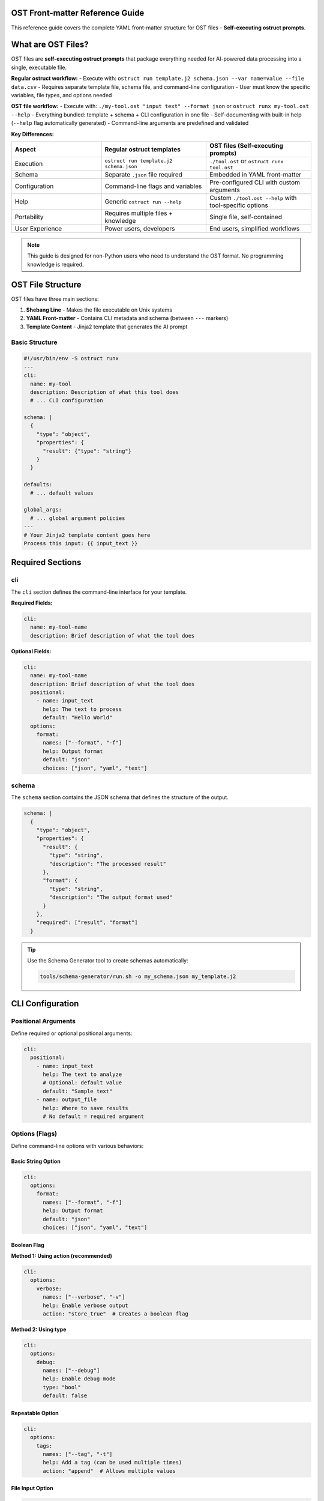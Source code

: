 OST Front-matter Reference Guide
=================================

This reference guide covers the complete YAML front-matter structure for OST files - **Self-executing ostruct prompts**.

What are OST Files?
===================

OST files are **self-executing ostruct prompts** that package everything needed for AI-powered data processing into a single, executable file.

**Regular ostruct workflow:**
- Execute with: ``ostruct run template.j2 schema.json --var name=value --file data.csv``
- Requires separate template file, schema file, and command-line configuration
- User must know the specific variables, file types, and options needed

**OST file workflow:**
- Execute with: ``./my-tool.ost "input text" --format json`` or ``ostruct runx my-tool.ost --help``
- Everything bundled: template + schema + CLI configuration in one file
- Self-documenting with built-in help (``--help`` flag automatically generated)
- Command-line arguments are predefined and validated

**Key Differences:**

.. list-table::
   :header-rows: 1
   :widths: 30 35 35

   * - Aspect
     - Regular ostruct templates
     - OST files (Self-executing prompts)
   * - Execution
     - ``ostruct run template.j2 schema.json``
     - ``./tool.ost`` or ``ostruct runx tool.ost``
   * - Schema
     - Separate ``.json`` file required
     - Embedded in YAML front-matter
   * - Configuration
     - Command-line flags and variables
     - Pre-configured CLI with custom arguments
   * - Help
     - Generic ``ostruct run --help``
     - Custom ``./tool.ost --help`` with tool-specific options
   * - Portability
     - Requires multiple files + knowledge
     - Single file, self-contained
   * - User Experience
     - Power users, developers
     - End users, simplified workflows

.. note::
   This guide is designed for non-Python users who need to understand the OST format. No programming knowledge is required.

OST File Structure
==================

OST files have three main sections:

1. **Shebang Line** - Makes the file executable on Unix systems
2. **YAML Front-matter** - Contains CLI metadata and schema (between ``---`` markers)
3. **Template Content** - Jinja2 template that generates the AI prompt

Basic Structure
---------------

.. code-block:: yaml

   #!/usr/bin/env -S ostruct runx
   ---
   cli:
     name: my-tool
     description: Description of what this tool does
     # ... CLI configuration

   schema: |
     {
       "type": "object",
       "properties": {
         "result": {"type": "string"}
       }
     }

   defaults:
     # ... default values

   global_args:
     # ... global argument policies
   ---
   # Your Jinja2 template content goes here
   Process this input: {{ input_text }}

Required Sections
=================

cli
---

The ``cli`` section defines the command-line interface for your template.

**Required Fields:**

.. code-block:: yaml

   cli:
     name: my-tool-name
     description: Brief description of what the tool does

**Optional Fields:**

.. code-block:: yaml

   cli:
     name: my-tool-name
     description: Brief description of what the tool does
     positional:
       - name: input_text
         help: The text to process
         default: "Hello World"
     options:
       format:
         names: ["--format", "-f"]
         help: Output format
         default: "json"
         choices: ["json", "yaml", "text"]

schema
------

The ``schema`` section contains the JSON schema that defines the structure of the output.

.. code-block:: yaml

   schema: |
     {
       "type": "object",
       "properties": {
         "result": {
           "type": "string",
           "description": "The processed result"
         },
         "format": {
           "type": "string",
           "description": "The output format used"
         }
       },
       "required": ["result", "format"]
     }

.. tip::
   Use the Schema Generator tool to create schemas automatically:

   .. code-block:: bash

      tools/schema-generator/run.sh -o my_schema.json my_template.j2

CLI Configuration
=================

Positional Arguments
--------------------

Define required or optional positional arguments:

.. code-block:: yaml

   cli:
     positional:
       - name: input_text
         help: The text to analyze
         # Optional: default value
         default: "Sample text"
       - name: output_file
         help: Where to save results
         # No default = required argument

Options (Flags)
---------------

Define command-line options with various behaviors:

Basic String Option
~~~~~~~~~~~~~~~~~~~

.. code-block:: yaml

   cli:
     options:
       format:
         names: ["--format", "-f"]
         help: Output format
         default: "json"
         choices: ["json", "yaml", "text"]

Boolean Flag
~~~~~~~~~~~~

**Method 1: Using action (recommended)**

.. code-block:: yaml

   cli:
     options:
       verbose:
         names: ["--verbose", "-v"]
         help: Enable verbose output
         action: "store_true"  # Creates a boolean flag

**Method 2: Using type**

.. code-block:: yaml

   cli:
     options:
       debug:
         names: ["--debug"]
         help: Enable debug mode
         type: "bool"
         default: false

Repeatable Option
~~~~~~~~~~~~~~~~~

.. code-block:: yaml

   cli:
     options:
       tags:
         names: ["--tag", "-t"]
         help: Add a tag (can be used multiple times)
         action: "append"  # Allows multiple values

File Input Option
~~~~~~~~~~~~~~~~~

.. code-block:: yaml

   cli:
     options:
       config_file:
         names: ["--config"]
         help: Configuration file
         type: "file"
         target: "prompt"  # Template access only

       data_file:
         names: ["--data"]
         help: Data file for analysis
         type: "file"
         target: "ci"  # Code Interpreter

       docs_file:
         names: ["--docs"]
         help: Documentation file
         type: "file"
         target: "fs"  # File Search

Directory Input Option
~~~~~~~~~~~~~~~~~~~~~~

.. code-block:: yaml

   cli:
     options:
       source_dir:
         names: ["--source"]
         help: Source directory
         type: "directory"
         target: "prompt"

Collection Input Option
~~~~~~~~~~~~~~~~~~~~~~~

.. code-block:: yaml

   cli:
     options:
       source_files:
         names: ["--files"]
         help: Collection of files matching a pattern
         type: "collection"
         target: "prompt"

       test_files:
         names: ["--tests"]
         help: Test files for analysis
         type: "collection"
         target: "ci"  # Code Interpreter

**What it does:** Collection type accepts glob patterns and collects multiple files that match the pattern. Unlike directory type which includes all files in a directory, collection type gives you precise control over which files are included.

**Usage Examples:**

.. code-block:: bash

   # Collect all Python files
   my-tool --files "**/*.py"

   # Collect specific test files
   my-tool --tests "test_*.py"

   # Multiple patterns (if action: append is used)
   my-tool --files "*.py" --files "*.js"

Action Parameters
=================

The ``action`` parameter controls how command-line arguments are processed:

store (default)
---------------

Stores a single value:

.. code-block:: yaml

   format:
     names: ["--format"]
     action: "store"  # Default - can be omitted
     help: Output format

store_true
----------

Creates a boolean flag that defaults to ``False``:

.. code-block:: yaml

   verbose:
     names: ["--verbose", "-v"]
     action: "store_true"
     help: Enable verbose output

Usage: ``./my_tool.ost --verbose`` sets ``verbose = True``

store_false
-----------

Creates a boolean flag that defaults to ``True``:

.. code-block:: yaml

   no_color:
     names: ["--no-color"]
     action: "store_false"
     help: Disable colored output

Usage: ``./my_tool.ost --no-color`` sets ``no_color = False``

append
------

Allows multiple values for the same option:

.. code-block:: yaml

   tags:
     names: ["--tag", "-t"]
     action: "append"
     help: Add a tag (repeatable)

Usage: ``./my_tool.ost --tag work --tag urgent`` creates ``tags = ["work", "urgent"]``

count
-----

Counts how many times an option is used:

.. code-block:: yaml

   verbosity:
     names: ["--verbose", "-v"]
     action: "count"
     help: Increase verbosity level

Usage: ``./my_tool.ost -vvv`` sets ``verbosity = 3``

CLI-Level Global Arguments
===========================

The ``global_args`` section can be placed either at the top level or within the ``cli`` section. When placed within the CLI section, it provides tool-specific global argument policies:

.. code-block:: yaml

   cli:
     name: my-tool
     description: My custom tool
     global_args:
       model:
         mode: "fixed"
         value: "gpt-4o"
       --temperature:
         mode: "allowed"
         allowed: [0.1, 0.5, 1.0]
       pass_through_global: false

**CLI-Level vs Top-Level global_args:**

- **CLI-level**: Tool-specific policies that override any top-level settings
- **Top-level**: Default policies for the entire OST file
- **Precedence**: CLI-level settings take priority over top-level settings

**When to Use CLI-Level:**

- When you need different policies per tool in complex OST files
- When the tool requires specific model restrictions
- When you want to prevent certain global flags from being used

**Example: Model Restriction**

.. code-block:: yaml

   cli:
     name: secure-analyzer
     description: Security analysis tool
     global_args:
       model:
         mode: "fixed"
         value: "gpt-4o"  # Force secure model
       pass_through_global: false  # Block unknown flags
     options:
       target:
         names: ["--target"]
         help: File to analyze

This ensures the security tool always uses a specific model and prevents users from changing critical settings.

File Routing Targets
====================

The ``target`` parameter controls where files are sent:

prompt (default)
----------------

Files are available in the template but not uploaded to external services:

.. code-block:: yaml

   config_file:
     names: ["--config"]
     type: "file"
     target: "prompt"  # Template access only

Template usage: ``{{ config_file.content }}``

ci (Code Interpreter)
---------------------

Files are uploaded to OpenAI's Code Interpreter for analysis:

.. code-block:: yaml

   data_file:
     names: ["--data"]
     type: "file"
     target: "ci"  # Code Interpreter analysis

The AI can execute Python code to analyze the file.

fs (File Search)
----------------

Files are uploaded to OpenAI's File Search for semantic search:

.. code-block:: yaml

   docs_file:
     names: ["--docs"]
     type: "file"
     target: "fs"  # File Search

The AI can search through the document content.

ud (User Data)
--------------

Files are sent to vision models for analysis:

.. code-block:: yaml

   pdf_file:
     names: ["--pdf"]
     type: "file"
     target: "ud"  # User-data for vision models

Currently supports PDF files for vision analysis.

auto
----

Automatically routes files based on type detection:

.. code-block:: yaml

   auto_file:
     names: ["--auto"]
     type: "file"
     target: "auto"  # Auto-route by file type

Text files go to ``prompt``, binary files to ``ud``.

Validation and Choices
======================

Restrict Input Values
---------------------

Use ``choices`` to limit allowed values:

.. code-block:: yaml

   format:
     names: ["--format", "-f"]
     choices: ["json", "yaml", "text"]
     default: "json"
     help: Output format

Type Validation
---------------

Specify expected data types:

.. code-block:: yaml

   count:
     names: ["--count", "-c"]
     type: "int"
     default: 10
     help: Number of items to process

   threshold:
     names: ["--threshold"]
     type: "float"
     default: 0.5
     help: Threshold value (0.0-1.0)

Required Arguments
------------------

Use ``required`` to make arguments mandatory:

.. code-block:: yaml

   input_file:
     names: ["--input", "-i"]
     help: Input file to process
     type: "file"
     required: true  # User must provide this argument
     target: "prompt"

   api_key:
     names: ["--api-key"]
     help: API key for authentication
     required: true  # No default value, must be provided

**Note**: Arguments with no ``default`` value are automatically required. Use ``required: true`` to explicitly mark optional arguments as mandatory.

Default Values
==============

The ``defaults`` section provides default values for template variables:

.. code-block:: yaml

   defaults:
     format: "json"
     verbose: false
     max_items: 100
     tags: []  # Empty list for append actions

These defaults are used when users don't provide values.

Global Arguments Policy
=======================

The ``global_args`` section controls how users can interact with ostruct's global flags.

Flag Naming Convention
----------------------

**Important**: Global argument keys must use the exact flag format with dashes:

.. code-block:: yaml

   global_args:
     --model:        # Correct: with dashes
       mode: "allowed"
       allowed: ["gpt-4o", "gpt-4o-mini"]

     model:          # INCORRECT: will cause validation errors
       mode: "allowed"

**Rule**: Use the complete flag name including dashes (e.g., ``--model``, ``--temperature``, ``--enable-tool``) exactly as you would type it on the command line.

Policy Configuration
--------------------

.. code-block:: yaml

   global_args:
     pass_through_global: true  # Allow unknown flags

     --model:
       mode: "allowed"
       allowed: ["gpt-4o", "gpt-4.1", "o1"]
       default: "gpt-4.1"

     --temperature:
       mode: "fixed"
       value: "0.7"

     --enable-tool:
       mode: "blocked"

     --verbose:
       mode: "pass-through"

Policy Modes
------------

allowed
~~~~~~~

Restricts users to specific values:

.. code-block:: yaml

   --model:
     mode: "allowed"
     allowed: ["gpt-4o", "gpt-4.1"]
     default: "gpt-4.1"

fixed
~~~~~

Locks a flag to a specific value:

.. code-block:: yaml

   --temperature:
     mode: "fixed"
     value: "0.7"

Users cannot override this value.

blocked
~~~~~~~

Completely prevents users from using a flag:

.. code-block:: yaml

   --enable-tool:
     mode: "blocked"

Any attempt to use this flag will result in an error.

pass-through
~~~~~~~~~~~~

Allows any value (default behavior):

.. code-block:: yaml

   --verbose:
     mode: "pass-through"

Global Flags
============

The ``global_flags`` section provides a list of default global flags that are always passed to ostruct, unless overridden by user input:

.. code-block:: yaml

   global_flags:
     - "--model"
     - "gpt-4o-mini"
     - "--temperature"
     - "0.7"
     - "--progress"
     - "none"

**Format:** A list of strings alternating between flags and their values.

**Usage Notes:**

- Flags are always passed to the underlying ``ostruct run`` command
- User-provided flags with ``allowed`` or ``pass-through`` policies will override these defaults
- Flags with ``fixed`` policies ignore both user input and global_flags defaults
- Use this for setting consistent tool defaults across template invocations

**Example with Policy Interaction:**

.. code-block:: yaml

   global_flags:
     - "--model"
     - "gpt-4o-mini"
     - "--temperature"
     - "0.5"

   global_args:
     --model:
       mode: "allowed"
       allowed: ["gpt-4o", "gpt-4o-mini"]
       # User can override the global_flags default
     --temperature:
       mode: "fixed"
       value: "0.7"
       # Fixed value ignores global_flags default

Complete Example
================

Here's a complete OST template that demonstrates all features:

.. code-block:: yaml

   #!/usr/bin/env -S ostruct runx
   ---
   cli:
     name: text-analyzer
     description: Analyzes text content and extracts insights

     positional:
       - name: input_text
         help: Text to analyze
         default: "Sample text for analysis"

     options:
       format:
         names: ["--format", "-f"]
         help: Output format
         choices: ["json", "yaml", "text"]
         default: "json"

       verbose:
         names: ["--verbose", "-v"]
         help: Enable verbose output
         action: "store_true"

       max_length:
         names: ["--max-length"]
         help: Maximum text length to process
         type: "int"
         default: 1000

       tags:
         names: ["--tag", "-t"]
         help: Add analysis tags (repeatable)
         action: "append"

       config_file:
         names: ["--config"]
         help: Configuration file
         type: "file"
         target: "prompt"

       data_file:
         names: ["--data"]
         help: Data file for Code Interpreter analysis
         type: "file"
         target: "ci"

   schema: |
     {
       "type": "object",
       "properties": {
         "analysis": {
           "type": "object",
           "properties": {
             "sentiment": {"type": "string"},
             "key_themes": {
               "type": "array",
               "items": {"type": "string"}
             },
             "word_count": {"type": "integer"},
             "tags": {
               "type": "array",
               "items": {"type": "string"}
             }
           },
           "required": ["sentiment", "key_themes", "word_count"]
         },
         "format": {"type": "string"},
         "verbose": {"type": "boolean"}
       },
       "required": ["analysis", "format", "verbose"]
     }

   defaults:
     format: "json"
     verbose: false
     max_length: 1000
     tags: []

   global_args:
     pass_through_global: true

     --model:
       mode: "allowed"
       allowed: ["gpt-4o", "gpt-4.1", "o1"]
       default: "gpt-4.1"

     --temperature:
       mode: "fixed"
       value: "0.7"

     --enable-tool:
       mode: "blocked"
   ---
   # Text Analysis Template

   Analyze the following text and provide insights:

   **Input Text:** {{ input_text }}
   **Format:** {{ format }}
   **Verbose Mode:** {{ verbose }}
   **Max Length:** {{ max_length }}

   {% if tags %}
   **Analysis Tags:** {{ tags | join(", ") }}
   {% endif %}

   {% if config_file is defined %}
   **Configuration:**
   {{ config_file.content }}
   {% endif %}

   {% if data_file is defined %}
   **Data File Available:** {{ data_file.name }}
   {% endif %}

   {% if verbose %}
   Please provide detailed analysis including:
   - Sentiment analysis with confidence scores
   - Key themes with supporting evidence
   - Word count and readability metrics
   - Detailed explanations for each finding
   {% else %}
   Please provide concise analysis including:
   - Overall sentiment
   - Main themes
   - Word count
   {% endif %}

   Return the analysis in the specified format ({{ format }}).

Usage Examples
==============

Once you've created an OST template, you can use it like a native CLI tool:

Basic Usage
-----------

.. code-block:: bash

   # Simple execution
   ./text-analyzer.ost "This is amazing news!"

   # With options
   ./text-analyzer.ost "Analyze this text" --format yaml --verbose

   # With tags
   ./text-analyzer.ost "Sample text" --tag urgent --tag review

   # With files
   ./text-analyzer.ost "Process this" --config settings.yaml --data report.csv

Help and Debugging
------------------

.. code-block:: bash

   # Get help (automatically generated)
   ./text-analyzer.ost --help

   # Dry run to test without API calls
   ostruct runx text-analyzer.ost "test input" --dry-run

   # Debug template rendering
   ostruct runx text-analyzer.ost "test input" --template-debug vars

Cross-Platform Usage
--------------------

.. code-block:: bash

   # Unix/Linux/macOS: Direct execution
   ./text-analyzer.ost "input text"

   # Windows: Via ostruct command
   ostruct runx text-analyzer.ost "input text"

   # All platforms: Via ostruct command
   ostruct runx text-analyzer.ost "input text"

Best Practices
==============

1. **Use Descriptive Names**

   .. code-block:: yaml

      # Good
      input_file:
        names: ["--input-file"]
        help: Input file to process

      # Avoid
      file:
        names: ["--file"]
        help: File

2. **Provide Clear Help Text**

   .. code-block:: yaml

      format:
        names: ["--format", "-f"]
        help: Output format (json, yaml, or text)
        choices: ["json", "yaml", "text"]

3. **Set Sensible Defaults**

   .. code-block:: yaml

      defaults:
        format: "json"
        verbose: false
        max_items: 100

4. **Use Appropriate File Targets**

   .. code-block:: yaml

      # Configuration files → prompt
      config:
        target: "prompt"

      # Data for analysis → ci
      dataset:
        target: "ci"

      # Documents for search → fs
      documentation:
        target: "fs"

5. **Test with Dry Run**

   Always test your templates before live execution:

   .. code-block:: bash

      ostruct runx my-tool.ost "test input" --dry-run

6. **Handle Optional Variables**

   .. code-block:: jinja

      {% if config_file is defined %}
      Configuration: {{ config_file.content }}
      {% endif %}

Common Patterns
===============

Configuration File Pattern
---------------------------

.. code-block:: yaml

   cli:
     options:
       config:
         names: ["--config", "-c"]
         help: Configuration file
         type: "file"
         target: "prompt"
         default: "config.yaml"

Template usage:

.. code-block:: jinja

   {% if config is defined %}
   Configuration settings:
   {{ config.content }}
   {% endif %}

Data Analysis Pattern
---------------------

.. code-block:: yaml

   cli:
     options:
       data:
         names: ["--data", "-d"]
         help: Data file for analysis
         type: "file"
         target: "ci"

       output_dir:
         names: ["--output-dir", "-o"]
         help: Output directory for results
         default: "./results"

Multi-Tool Pattern
-------------------

.. code-block:: yaml

   cli:
     options:
       analysis_data:
         names: ["--data"]
         type: "file"
         target: "ci"  # Code Interpreter

       documentation:
         names: ["--docs"]
         type: "file"
         target: "fs"  # File Search

       config:
         names: ["--config"]
         type: "file"
         target: "prompt"  # Template only

Troubleshooting
===============

Common Issues
-------------

**Template variables not found:**

.. code-block:: jinja

   # Wrong
   {{ my_file }}

   # Correct
   {{ my_file.content }}

**Boolean flags not working:**

.. code-block:: yaml

   # Wrong
   verbose:
     names: ["--verbose"]
     type: "boolean"

   # Correct
   verbose:
     names: ["--verbose"]
     action: "store_true"

**File not accessible:**

Check the target specification:

.. code-block:: yaml

   # For template access
   config:
     target: "prompt"

   # For Code Interpreter
   data:
     target: "ci"

**Schema validation errors:**

Use the Schema Generator tool:

.. code-block:: bash

   tools/schema-generator/run.sh -o schema.json template.ost

Debug Commands
--------------

.. code-block:: bash

   # Show available variables
   ostruct runx my-tool.ost --template-debug vars

   # Show template expansion
   ostruct runx my-tool.ost --template-debug post-expand

   # Dry run with debug
   ostruct runx my-tool.ost "test" --dry-run --verbose

See Also
========

- :doc:`cli_reference` - Complete CLI documentation
- :doc:`template_guide` - Template creation guide
- :doc:`quickstart` - Getting started tutorial
- :doc:`examples` - Practical examples

Validation Rules Reference
==========================

OST frontmatter is validated according to these rules:

Top-Level Fields
----------------

**Allowed fields:** ``cli``, ``schema``, ``defaults``, ``global_args``, ``global_flags``

Any other top-level fields will result in a validation error.

Required Sections
-----------------

**cli section:**
  - Must be a YAML object
  - Must contain ``name`` (non-empty string)
  - Must contain ``description`` (non-empty string)

**schema section:**
  - Must be a non-empty string containing valid JSON schema

CLI Section Validation
----------------------

**positional** (optional):
  - Must be a list of objects
  - Each positional argument must have a ``name`` field (non-empty string)

**options** (optional):
  - Must be a YAML object or list
  - No specific field validation (handled by Click at runtime)

Global Arguments Validation
---------------------------

**global_args location:** Can be at top-level OR inside CLI section

**pass_through_global field:**
  - Must be a boolean value when present
  - Controls whether unknown global flags are allowed

**Policy objects:** All other fields in global_args must be objects with:
  - Required ``mode`` field with value: ``"fixed"``, ``"pass-through"``, ``"allowed"``, or ``"blocked"``
  - Additional fields depend on mode (e.g., ``value`` for fixed, ``allowed`` list for allowed mode)

**global_flags** (optional):
  - Must be a list of strings
  - Strings cannot be empty (will cause validation error)
  - Format: alternating flag names and values (``["--flag", "value", "--other-flag", "other-value"]``)

Error Messages
--------------

**Common validation errors:**

.. code-block:: text

   # Unknown top-level field
   Unknown top-level field 'version'. Allowed fields are: cli, defaults, global_args, global_flags, schema

   # Missing required CLI fields
   'cli' section is missing required field 'name'
   'cli' section is missing required field 'description'

   # Invalid schema
   'schema' must be a non-empty string

   # Invalid global args
   Global arg 'model' config must be an object
   Global arg 'model' must have 'mode' field
   Global arg 'model' mode must be one of: fixed, pass-through, allowed, blocked

Argument Parsing Rules
======================

- **Order matters**: Place flags/options before positional arguments to avoid ambiguity.
- **Example**: my_tool.ost --format json input.txt (good); my_tool.ost input.txt --format json (may fail if --format is unknown to template).
- **Separator**: Use ``--`` to explicitly end flag parsing if needed (e.g., my_tool.ost --format json -- input.txt).

This matches behavior in many CLI tools for predictable parsing.

Argument Parsing Tips
====================

- **Recommended**: Use `--flag=value` format for flags with values to avoid order issues (e.g., --progress=basic input.txt).
- **Order**: Prefer flags before positionals for best compatibility.
- **Separator**: Use `--` to end flag parsing if needed, but prefer = format for reliability.
